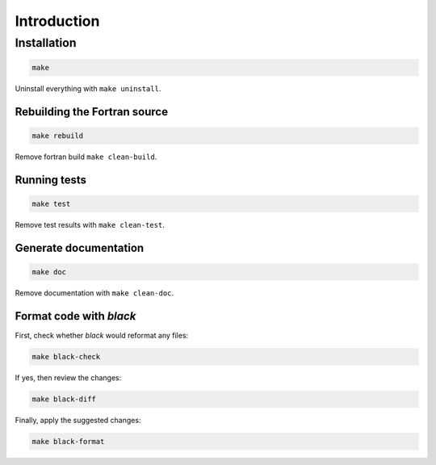 Introduction
============

Installation
------------

.. code:: bash

   make

Uninstall everything with ``make uninstall``.

Rebuilding the Fortran source
^^^^^^^^^^^^^^^^^^^^^^^^^^^^^

.. code:: bash

   make rebuild

Remove fortran build ``make clean-build``.

Running tests
^^^^^^^^^^^^^

.. code:: bash

   make test

Remove test results with ``make clean-test``.

Generate documentation
^^^^^^^^^^^^^^^^^^^^^^

.. code:: bash

   make doc

Remove documentation with ``make clean-doc``.

Format code with *black*
^^^^^^^^^^^^^^^^^^^^^^^^

First, check whether *black* would reformat any files:

.. code:: bash

   make black-check

If yes, then review the changes:

.. code:: bash

   make black-diff

Finally, apply the suggested changes:

.. code:: bash

   make black-format
